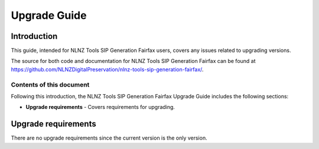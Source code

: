 =============
Upgrade Guide
=============


Introduction
============

This guide, intended for NLNZ Tools SIP Generation Fairfax users, covers any issues related to upgrading versions.

The source for both code and documentation for NLNZ Tools SIP Generation Fairfax can be found at
https://github.com/NLNZDigitalPreservation/nlnz-tools-sip-generation-fairfax/.

Contents of this document
-------------------------

Following this introduction, the NLNZ Tools SIP Generation Fairfax Upgrade Guide includes the following sections:

-   **Upgrade requirements** - Covers requirements for upgrading.

Upgrade requirements
====================

There are no upgrade requirements since the current version is the only version.
